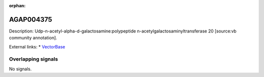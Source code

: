 :orphan:

AGAP004375
=============





Description: Udp-n-acetyl-alpha-d-galactosamine:polypeptide n-acetylgalactosaminyltransferase 20 [source:vb community annotation].

External links:
* `VectorBase <https://www.vectorbase.org/Anopheles_gambiae/Gene/Summary?g=AGAP004375>`_

Overlapping signals
-------------------



No signals.


